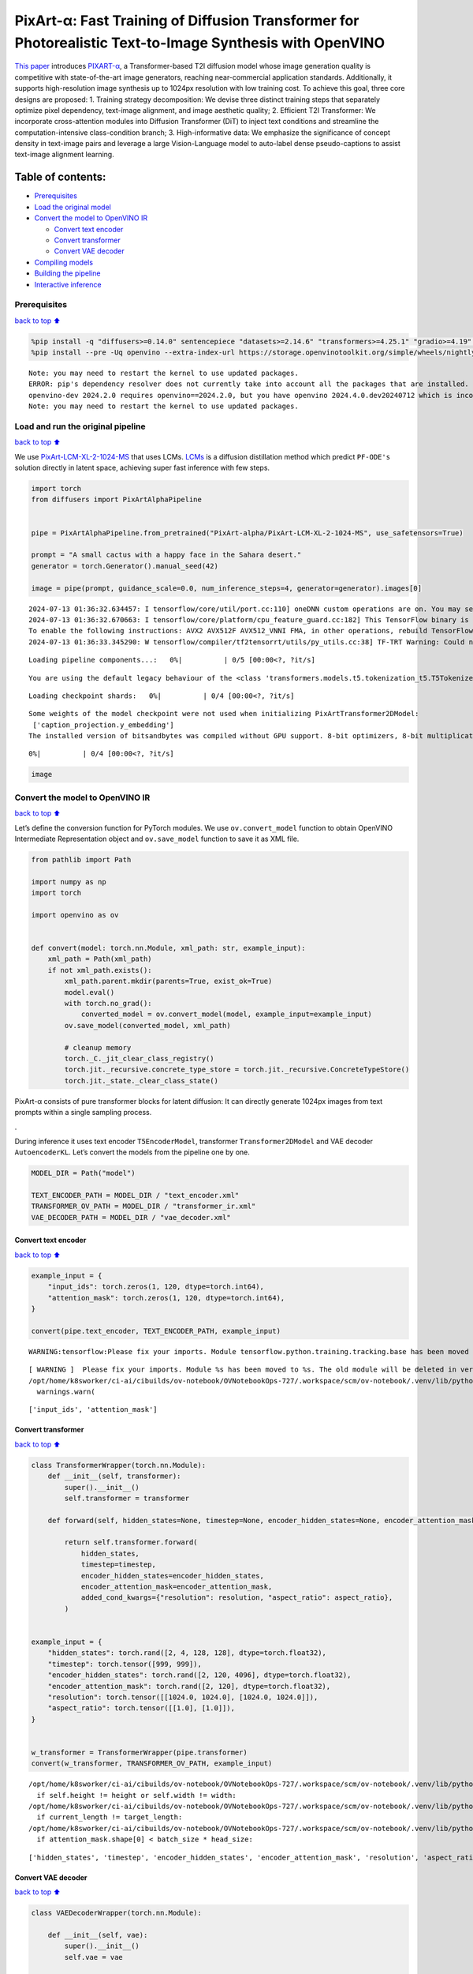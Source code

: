 PixArt-α: Fast Training of Diffusion Transformer for Photorealistic Text-to-Image Synthesis with OpenVINO
=========================================================================================================

`This paper <https://arxiv.org/abs/2310.00426>`__ introduces
`PIXART-α <https://github.com/PixArt-alpha/PixArt-alpha>`__, a
Transformer-based T2I diffusion model whose image generation quality is
competitive with state-of-the-art image generators, reaching
near-commercial application standards. Additionally, it supports
high-resolution image synthesis up to 1024px resolution with low
training cost. To achieve this goal, three core designs are proposed: 1.
Training strategy decomposition: We devise three distinct training steps
that separately optimize pixel dependency, text-image alignment, and
image aesthetic quality; 2. Efficient T2I Transformer: We incorporate
cross-attention modules into Diffusion Transformer (DiT) to inject text
conditions and streamline the computation-intensive class-condition
branch; 3. High-informative data: We emphasize the significance of
concept density in text-image pairs and leverage a large Vision-Language
model to auto-label dense pseudo-captions to assist text-image alignment
learning.

|image0|

Table of contents:
^^^^^^^^^^^^^^^^^^

-  `Prerequisites <#Prerequisites>`__
-  `Load the original model <#Load-the-original-model>`__
-  `Convert the model to OpenVINO
   IR <#Convert-the-model-to-OpenVINO-IR>`__

   -  `Convert text encoder <#Convert-text-encoder>`__
   -  `Convert transformer <#Convert-transformer>`__
   -  `Convert VAE decoder <#Convert-VAE-decoder>`__

-  `Compiling models <#Compiling-models>`__
-  `Building the pipeline <#Building-the-pipeline>`__
-  `Interactive inference <#Interactive-inference>`__

.. |image0| image:: https://huggingface.co/PixArt-alpha/PixArt-XL-2-1024-MS/resolve/main/asset/images/teaser.png

Prerequisites
-------------

`back to top ⬆️ <#Table-of-contents:>`__

.. code:: ipython3

    %pip install -q "diffusers>=0.14.0" sentencepiece "datasets>=2.14.6" "transformers>=4.25.1" "gradio>=4.19" "torch>=2.1" Pillow opencv-python --extra-index-url https://download.pytorch.org/whl/cpu
    %pip install --pre -Uq openvino --extra-index-url https://storage.openvinotoolkit.org/simple/wheels/nightly


.. parsed-literal::

    Note: you may need to restart the kernel to use updated packages.
    ERROR: pip's dependency resolver does not currently take into account all the packages that are installed. This behaviour is the source of the following dependency conflicts.
    openvino-dev 2024.2.0 requires openvino==2024.2.0, but you have openvino 2024.4.0.dev20240712 which is incompatible.
    Note: you may need to restart the kernel to use updated packages.


Load and run the original pipeline
----------------------------------

`back to top ⬆️ <#Table-of-contents:>`__

We use
`PixArt-LCM-XL-2-1024-MS <https://huggingface.co/PixArt-alpha/PixArt-LCM-XL-2-1024-MS>`__
that uses LCMs. `LCMs <https://arxiv.org/abs/2310.04378>`__ is a
diffusion distillation method which predict ``PF-ODE's`` solution
directly in latent space, achieving super fast inference with few steps.

.. code:: ipython3

    import torch
    from diffusers import PixArtAlphaPipeline
    
    
    pipe = PixArtAlphaPipeline.from_pretrained("PixArt-alpha/PixArt-LCM-XL-2-1024-MS", use_safetensors=True)
    
    prompt = "A small cactus with a happy face in the Sahara desert."
    generator = torch.Generator().manual_seed(42)
    
    image = pipe(prompt, guidance_scale=0.0, num_inference_steps=4, generator=generator).images[0]


.. parsed-literal::

    2024-07-13 01:36:32.634457: I tensorflow/core/util/port.cc:110] oneDNN custom operations are on. You may see slightly different numerical results due to floating-point round-off errors from different computation orders. To turn them off, set the environment variable `TF_ENABLE_ONEDNN_OPTS=0`.
    2024-07-13 01:36:32.670663: I tensorflow/core/platform/cpu_feature_guard.cc:182] This TensorFlow binary is optimized to use available CPU instructions in performance-critical operations.
    To enable the following instructions: AVX2 AVX512F AVX512_VNNI FMA, in other operations, rebuild TensorFlow with the appropriate compiler flags.
    2024-07-13 01:36:33.345290: W tensorflow/compiler/tf2tensorrt/utils/py_utils.cc:38] TF-TRT Warning: Could not find TensorRT



.. parsed-literal::

    Loading pipeline components...:   0%|          | 0/5 [00:00<?, ?it/s]


.. parsed-literal::

    You are using the default legacy behaviour of the <class 'transformers.models.t5.tokenization_t5.T5Tokenizer'>. This is expected, and simply means that the `legacy` (previous) behavior will be used so nothing changes for you. If you want to use the new behaviour, set `legacy=False`. This should only be set if you understand what it means, and thoroughly read the reason why this was added as explained in https://github.com/huggingface/transformers/pull/24565



.. parsed-literal::

    Loading checkpoint shards:   0%|          | 0/4 [00:00<?, ?it/s]


.. parsed-literal::

    Some weights of the model checkpoint were not used when initializing PixArtTransformer2DModel: 
     ['caption_projection.y_embedding']
    The installed version of bitsandbytes was compiled without GPU support. 8-bit optimizers, 8-bit multiplication, and GPU quantization are unavailable.



.. parsed-literal::

      0%|          | 0/4 [00:00<?, ?it/s]


.. code:: ipython3

    image




.. image:: pixart-with-output_files/pixart-with-output_5_0.png



Convert the model to OpenVINO IR
--------------------------------

`back to top ⬆️ <#Table-of-contents:>`__

Let’s define the conversion function for PyTorch modules. We use
``ov.convert_model`` function to obtain OpenVINO Intermediate
Representation object and ``ov.save_model`` function to save it as XML
file.

.. code:: ipython3

    from pathlib import Path
    
    import numpy as np
    import torch
    
    import openvino as ov
    
    
    def convert(model: torch.nn.Module, xml_path: str, example_input):
        xml_path = Path(xml_path)
        if not xml_path.exists():
            xml_path.parent.mkdir(parents=True, exist_ok=True)
            model.eval()
            with torch.no_grad():
                converted_model = ov.convert_model(model, example_input=example_input)
            ov.save_model(converted_model, xml_path)
    
            # cleanup memory
            torch._C._jit_clear_class_registry()
            torch.jit._recursive.concrete_type_store = torch.jit._recursive.ConcreteTypeStore()
            torch.jit._state._clear_class_state()

PixArt-α consists of pure transformer blocks for latent diffusion: It
can directly generate 1024px images from text prompts within a single
sampling process.

|image0|.

During inference it uses text encoder ``T5EncoderModel``, transformer
``Transformer2DModel`` and VAE decoder ``AutoencoderKL``. Let’s convert
the models from the pipeline one by one.

.. |image0| image:: https://huggingface.co/PixArt-alpha/PixArt-XL-2-1024-MS/resolve/main/asset/images/model.png

.. code:: ipython3

    MODEL_DIR = Path("model")
    
    TEXT_ENCODER_PATH = MODEL_DIR / "text_encoder.xml"
    TRANSFORMER_OV_PATH = MODEL_DIR / "transformer_ir.xml"
    VAE_DECODER_PATH = MODEL_DIR / "vae_decoder.xml"

Convert text encoder
~~~~~~~~~~~~~~~~~~~~

`back to top ⬆️ <#Table-of-contents:>`__

.. code:: ipython3

    example_input = {
        "input_ids": torch.zeros(1, 120, dtype=torch.int64),
        "attention_mask": torch.zeros(1, 120, dtype=torch.int64),
    }
    
    convert(pipe.text_encoder, TEXT_ENCODER_PATH, example_input)


.. parsed-literal::

    WARNING:tensorflow:Please fix your imports. Module tensorflow.python.training.tracking.base has been moved to tensorflow.python.trackable.base. The old module will be deleted in version 2.11.


.. parsed-literal::

    [ WARNING ]  Please fix your imports. Module %s has been moved to %s. The old module will be deleted in version %s.
    /opt/home/k8sworker/ci-ai/cibuilds/ov-notebook/OVNotebookOps-727/.workspace/scm/ov-notebook/.venv/lib/python3.8/site-packages/transformers/modeling_utils.py:4371: FutureWarning: `_is_quantized_training_enabled` is going to be deprecated in transformers 4.39.0. Please use `model.hf_quantizer.is_trainable` instead
      warnings.warn(


.. parsed-literal::

    ['input_ids', 'attention_mask']


Convert transformer
~~~~~~~~~~~~~~~~~~~

`back to top ⬆️ <#Table-of-contents:>`__

.. code:: ipython3

    class TransformerWrapper(torch.nn.Module):
        def __init__(self, transformer):
            super().__init__()
            self.transformer = transformer
    
        def forward(self, hidden_states=None, timestep=None, encoder_hidden_states=None, encoder_attention_mask=None, resolution=None, aspect_ratio=None):
    
            return self.transformer.forward(
                hidden_states,
                timestep=timestep,
                encoder_hidden_states=encoder_hidden_states,
                encoder_attention_mask=encoder_attention_mask,
                added_cond_kwargs={"resolution": resolution, "aspect_ratio": aspect_ratio},
            )
    
    
    example_input = {
        "hidden_states": torch.rand([2, 4, 128, 128], dtype=torch.float32),
        "timestep": torch.tensor([999, 999]),
        "encoder_hidden_states": torch.rand([2, 120, 4096], dtype=torch.float32),
        "encoder_attention_mask": torch.rand([2, 120], dtype=torch.float32),
        "resolution": torch.tensor([[1024.0, 1024.0], [1024.0, 1024.0]]),
        "aspect_ratio": torch.tensor([[1.0], [1.0]]),
    }
    
    
    w_transformer = TransformerWrapper(pipe.transformer)
    convert(w_transformer, TRANSFORMER_OV_PATH, example_input)


.. parsed-literal::

    /opt/home/k8sworker/ci-ai/cibuilds/ov-notebook/OVNotebookOps-727/.workspace/scm/ov-notebook/.venv/lib/python3.8/site-packages/diffusers/models/embeddings.py:219: TracerWarning: Converting a tensor to a Python boolean might cause the trace to be incorrect. We can't record the data flow of Python values, so this value will be treated as a constant in the future. This means that the trace might not generalize to other inputs!
      if self.height != height or self.width != width:
    /opt/home/k8sworker/ci-ai/cibuilds/ov-notebook/OVNotebookOps-727/.workspace/scm/ov-notebook/.venv/lib/python3.8/site-packages/diffusers/models/attention_processor.py:682: TracerWarning: Converting a tensor to a Python boolean might cause the trace to be incorrect. We can't record the data flow of Python values, so this value will be treated as a constant in the future. This means that the trace might not generalize to other inputs!
      if current_length != target_length:
    /opt/home/k8sworker/ci-ai/cibuilds/ov-notebook/OVNotebookOps-727/.workspace/scm/ov-notebook/.venv/lib/python3.8/site-packages/diffusers/models/attention_processor.py:697: TracerWarning: Converting a tensor to a Python boolean might cause the trace to be incorrect. We can't record the data flow of Python values, so this value will be treated as a constant in the future. This means that the trace might not generalize to other inputs!
      if attention_mask.shape[0] < batch_size * head_size:


.. parsed-literal::

    ['hidden_states', 'timestep', 'encoder_hidden_states', 'encoder_attention_mask', 'resolution', 'aspect_ratio']


Convert VAE decoder
~~~~~~~~~~~~~~~~~~~

`back to top ⬆️ <#Table-of-contents:>`__

.. code:: ipython3

    class VAEDecoderWrapper(torch.nn.Module):
    
        def __init__(self, vae):
            super().__init__()
            self.vae = vae
    
        def forward(self, latents):
            return self.vae.decode(latents, return_dict=False)
    
    
    convert(VAEDecoderWrapper(pipe.vae), VAE_DECODER_PATH, (torch.zeros((1, 4, 128, 128))))


.. parsed-literal::

    /opt/home/k8sworker/ci-ai/cibuilds/ov-notebook/OVNotebookOps-727/.workspace/scm/ov-notebook/.venv/lib/python3.8/site-packages/diffusers/models/upsampling.py:146: TracerWarning: Converting a tensor to a Python boolean might cause the trace to be incorrect. We can't record the data flow of Python values, so this value will be treated as a constant in the future. This means that the trace might not generalize to other inputs!
      assert hidden_states.shape[1] == self.channels
    /opt/home/k8sworker/ci-ai/cibuilds/ov-notebook/OVNotebookOps-727/.workspace/scm/ov-notebook/.venv/lib/python3.8/site-packages/diffusers/models/upsampling.py:162: TracerWarning: Converting a tensor to a Python boolean might cause the trace to be incorrect. We can't record the data flow of Python values, so this value will be treated as a constant in the future. This means that the trace might not generalize to other inputs!
      if hidden_states.shape[0] >= 64:


.. parsed-literal::

    ['latents']


Compiling models
----------------

`back to top ⬆️ <#Table-of-contents:>`__

Select device from dropdown list for running inference using OpenVINO.

.. code:: ipython3

    import ipywidgets as widgets
    
    core = ov.Core()
    device = widgets.Dropdown(
        options=core.available_devices + ["AUTO"],
        value="AUTO",
        description="Device:",
        disabled=False,
    )
    
    device




.. parsed-literal::

    Dropdown(description='Device:', index=1, options=('CPU', 'AUTO'), value='AUTO')



.. code:: ipython3

    compiled_model = core.compile_model(TRANSFORMER_OV_PATH)
    compiled_vae = core.compile_model(VAE_DECODER_PATH)
    compiled_text_encoder = core.compile_model(TEXT_ENCODER_PATH)

Building the pipeline
---------------------

`back to top ⬆️ <#Table-of-contents:>`__

Let’s create callable wrapper classes for compiled models to allow
interaction with original pipelines. Note that all of wrapper classes
return ``torch.Tensor``\ s instead of ``np.array``\ s.

.. code:: ipython3

    from collections import namedtuple
    
    EncoderOutput = namedtuple("EncoderOutput", "last_hidden_state")
    
    
    class TextEncoderWrapper(torch.nn.Module):
        def __init__(self, text_encoder, dtype):
            super().__init__()
            self.text_encoder = text_encoder
            self.dtype = dtype
    
        def forward(self, input_ids=None, attention_mask=None):
            inputs = {
                "input_ids": input_ids,
                "attention_mask": attention_mask,
            }
            last_hidden_state = self.text_encoder(inputs)[0]
            return EncoderOutput(torch.from_numpy(last_hidden_state))

.. code:: ipython3

    class TransformerWrapper(torch.nn.Module):
        def __init__(self, transformer, config):
            super().__init__()
            self.transformer = transformer
            self.config = config
    
        def forward(
            self,
            hidden_states=None,
            timestep=None,
            encoder_hidden_states=None,
            encoder_attention_mask=None,
            resolution=None,
            aspect_ratio=None,
            added_cond_kwargs=None,
            **kwargs
        ):
            inputs = {
                "hidden_states": hidden_states,
                "timestep": timestep,
                "encoder_hidden_states": encoder_hidden_states,
                "encoder_attention_mask": encoder_attention_mask,
            }
            resolution = added_cond_kwargs["resolution"]
            aspect_ratio = added_cond_kwargs["aspect_ratio"]
            if resolution is not None:
                inputs["resolution"] = resolution
                inputs["aspect_ratio"] = aspect_ratio
            outputs = self.transformer(inputs)[0]
    
            return [torch.from_numpy(outputs)]

.. code:: ipython3

    class VAEWrapper(torch.nn.Module):
        def __init__(self, vae, config):
            super().__init__()
            self.vae = vae
            self.config = config
    
        def decode(self, latents=None, **kwargs):
            inputs = {
                "latents": latents,
            }
    
            outs = self.vae(inputs)
            outs = namedtuple("VAE", "sample")(torch.from_numpy(outs[0]))
    
            return outs

And insert wrappers instances in the pipeline:

.. code:: ipython3

    pipe.__dict__["_internal_dict"]["_execution_device"] = pipe._execution_device  # this is to avoid some problem that can occur in the pipeline
    
    pipe.register_modules(
        text_encoder=TextEncoderWrapper(compiled_text_encoder, pipe.text_encoder.dtype),
        transformer=TransformerWrapper(compiled_model, pipe.transformer.config),
        vae=VAEWrapper(compiled_vae, pipe.vae.config),
    )

.. code:: ipython3

    generator = torch.Generator().manual_seed(42)
    
    image = pipe(prompt=prompt, guidance_scale=0.0, num_inference_steps=4, generator=generator).images[0]


.. parsed-literal::

    /opt/home/k8sworker/ci-ai/cibuilds/ov-notebook/OVNotebookOps-727/.workspace/scm/ov-notebook/.venv/lib/python3.8/site-packages/diffusers/configuration_utils.py:140: FutureWarning: Accessing config attribute `_execution_device` directly via 'PixArtAlphaPipeline' object attribute is deprecated. Please access '_execution_device' over 'PixArtAlphaPipeline's config object instead, e.g. 'scheduler.config._execution_device'.
      deprecate("direct config name access", "1.0.0", deprecation_message, standard_warn=False)



.. parsed-literal::

      0%|          | 0/4 [00:00<?, ?it/s]


.. code:: ipython3

    image




.. image:: pixart-with-output_files/pixart-with-output_26_0.png



Interactive inference
---------------------

`back to top ⬆️ <#Table-of-contents:>`__

.. code:: ipython3

    import gradio as gr
    
    
    def generate(prompt, seed, negative_prompt, num_inference_steps):
        generator = torch.Generator().manual_seed(seed)
        image = pipe(prompt=prompt, negative_prompt=negative_prompt, num_inference_steps=num_inference_steps, generator=generator, guidance_scale=0.0).images[0]
        return image
    
    
    demo = gr.Interface(
        generate,
        [
            gr.Textbox(label="Caption"),
            gr.Slider(0, np.iinfo(np.int32).max, label="Seed"),
            gr.Textbox(label="Negative prompt"),
            gr.Slider(2, 20, step=1, label="Number of inference steps", value=4),
        ],
        "image",
        examples=[
            ["A small cactus with a happy face in the Sahara desert.", 42],
            ["an astronaut sitting in a diner, eating fries, cinematic, analog film", 42],
            [
                "Pirate ship trapped in a cosmic maelstrom nebula, rendered in cosmic beach whirlpool engine, volumetric lighting, spectacular, ambient lights, light pollution, cinematic atmosphere, art nouveau style, illustration art artwork by SenseiJaye, intricate detail.",
                0,
            ],
            ["professional portrait photo of an anthropomorphic cat wearing fancy gentleman hat and jacket walking in autumn forest.", 0],
        ],
        allow_flagging="never",
    )
    try:
        demo.queue().launch(debug=False)
    except Exception:
        demo.queue().launch(debug=False, share=True)
    # if you are launching remotely, specify server_name and server_port
    # demo.launch(server_name='your server name', server_port='server port in int')
    # Read more in the docs: https://gradio.app/docs/


.. parsed-literal::

    Running on local URL:  http://127.0.0.1:7860
    
    To create a public link, set `share=True` in `launch()`.



.. raw:: html

    <div><iframe src="http://127.0.0.1:7860/" width="100%" height="500" allow="autoplay; camera; microphone; clipboard-read; clipboard-write;" frameborder="0" allowfullscreen></iframe></div>

